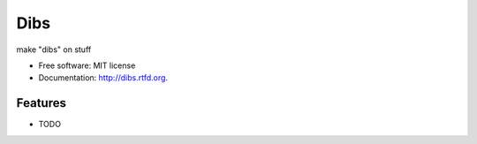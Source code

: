 ===============================
Dibs
===============================

.. image:: https://badge.fury.io/py/dibs.png
    :target: http://badge.fury.io/py/dibs
    
.. image:: https://travis-ci.org/slafs/dibs.png?branch=master
        :target: https://travis-ci.org/slafs/dibs

.. image:: https://pypip.in/d/dibs/badge.png
        :target: https://crate.io/packages/dibs?version=latest


make "dibs" on stuff

* Free software: MIT license
* Documentation: http://dibs.rtfd.org.

Features
--------

* TODO
